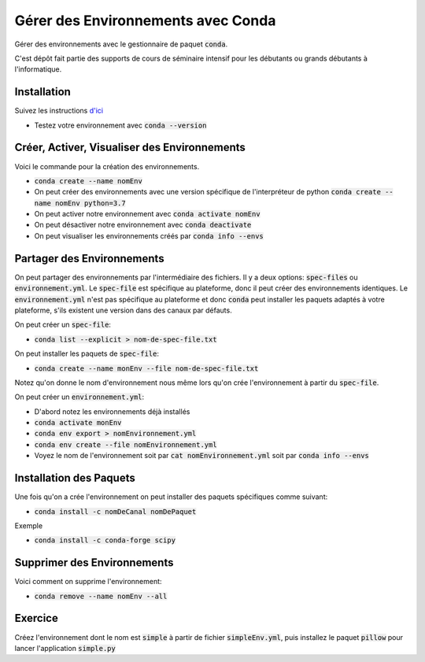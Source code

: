 ####################################
Gérer des Environnements avec Conda
####################################

Gérer des environnements avec le gestionnaire de paquet :code:`conda`.

C'est dépôt fait partie des supports de cours de séminaire intensif pour les
débutants ou grands débutants à l'informatique.


Installation
=============

Suivez les instructions 
`d'ici <https://conda.io/projects/conda/en/latest/user-guide/install/index.html>`_

- Testez votre environnement avec :code:`conda --version`

Créer, Activer, Visualiser des Environnements
==============================================

Voici le commande pour la création des environnements.

- :code:`conda create --name nomEnv`
- On peut créer des environnements avec une version spécifique de
  l'interpréteur de python :code:`conda create --name nomEnv python=3.7`
- On peut activer notre environnement avec :code:`conda activate nomEnv`
- On peut désactiver notre environnement avec :code:`conda deactivate`
- On peut visualiser les environnements créés par :code:`conda info --envs` 


Partager des Environnements
============================

On peut partager des environnements par l'intermédiaire des fichiers. Il y a
deux options: :code:`spec-files` ou :code:`environnement.yml`. Le
:code:`spec-file` est spécifique au plateforme, donc il peut créer des
environnements identiques. Le :code:`environnement.yml` n'est pas spécifique
au plateforme et donc :code:`conda` peut installer les paquets adaptés à votre
plateforme, s'ils existent une version dans des canaux par défauts.

On peut créer un :code:`spec-file`:

- :code:`conda list --explicit > nom-de-spec-file.txt`

On peut installer les paquets de :code:`spec-file`:

- :code:`conda create --name monEnv --file nom-de-spec-file.txt`

Notez qu'on donne le nom d'environnement nous même lors qu'on crée
l'environnement à partir du :code:`spec-file`.

On peut créer un :code:`environnement.yml`:

- D'abord notez les environnements déjà installés
- :code:`conda activate monEnv`
- :code:`conda env export > nomEnvironnement.yml`
- :code:`conda env create --file nomEnvironnement.yml`
- Voyez le nom de l'environnement soit par :code:`cat nomEnvironnement.yml`
  soit par :code:`conda info --envs`

Installation des Paquets
=========================

Une fois qu'on a crée l'environnement on peut installer des paquets
spécifiques comme suivant:

- :code:`conda install -c nomDeCanal nomDePaquet`

Exemple

- :code:`conda install -c conda-forge scipy`


Supprimer des Environnements
==============================

Voici comment on supprime l'environnement:

- :code:`conda remove --name nomEnv --all`

Exercice
=========

Créez l'environnement dont le nom est :code:`simple` à partir de fichier
:code:`simpleEnv.yml`, puis installez le paquet :code:`pillow` pour lancer
l'application :code:`simple.py`
